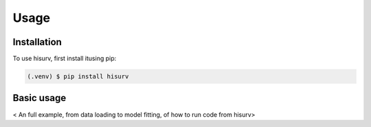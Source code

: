 Usage
=====

Installation
------------

To use hisurv, first install itusing pip:

.. code-block:: console

   (.venv) $ pip install hisurv

Basic usage
-----------
< An full example, from data loading to model fitting, of how to run code from hisurv>
